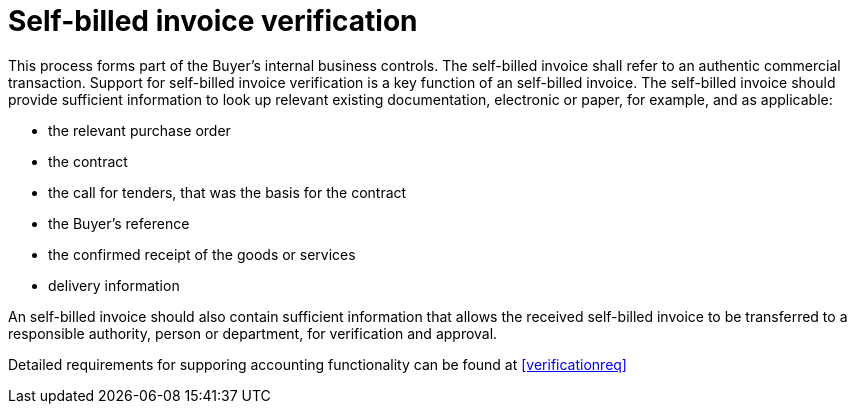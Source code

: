 
= Self-billed invoice verification

This process forms part of the Buyer’s internal business controls. The self-billed invoice shall refer to an authentic commercial transaction. Support for self-billed invoice verification is a key function of an self-billed invoice. The self-billed invoice should provide sufficient information to look up relevant existing documentation, electronic or paper, for example, and as applicable:

* the relevant purchase order
* the contract
* the call for tenders, that was the basis for the contract
* the Buyer’s reference
* the confirmed receipt of the goods or services
* delivery information

An self-billed invoice should also contain sufficient information that allows the received self-billed invoice to be transferred to a responsible authority, person or department, for verification and approval.

Detailed requirements for supporing accounting functionality can be found at <<verificationreq>>
